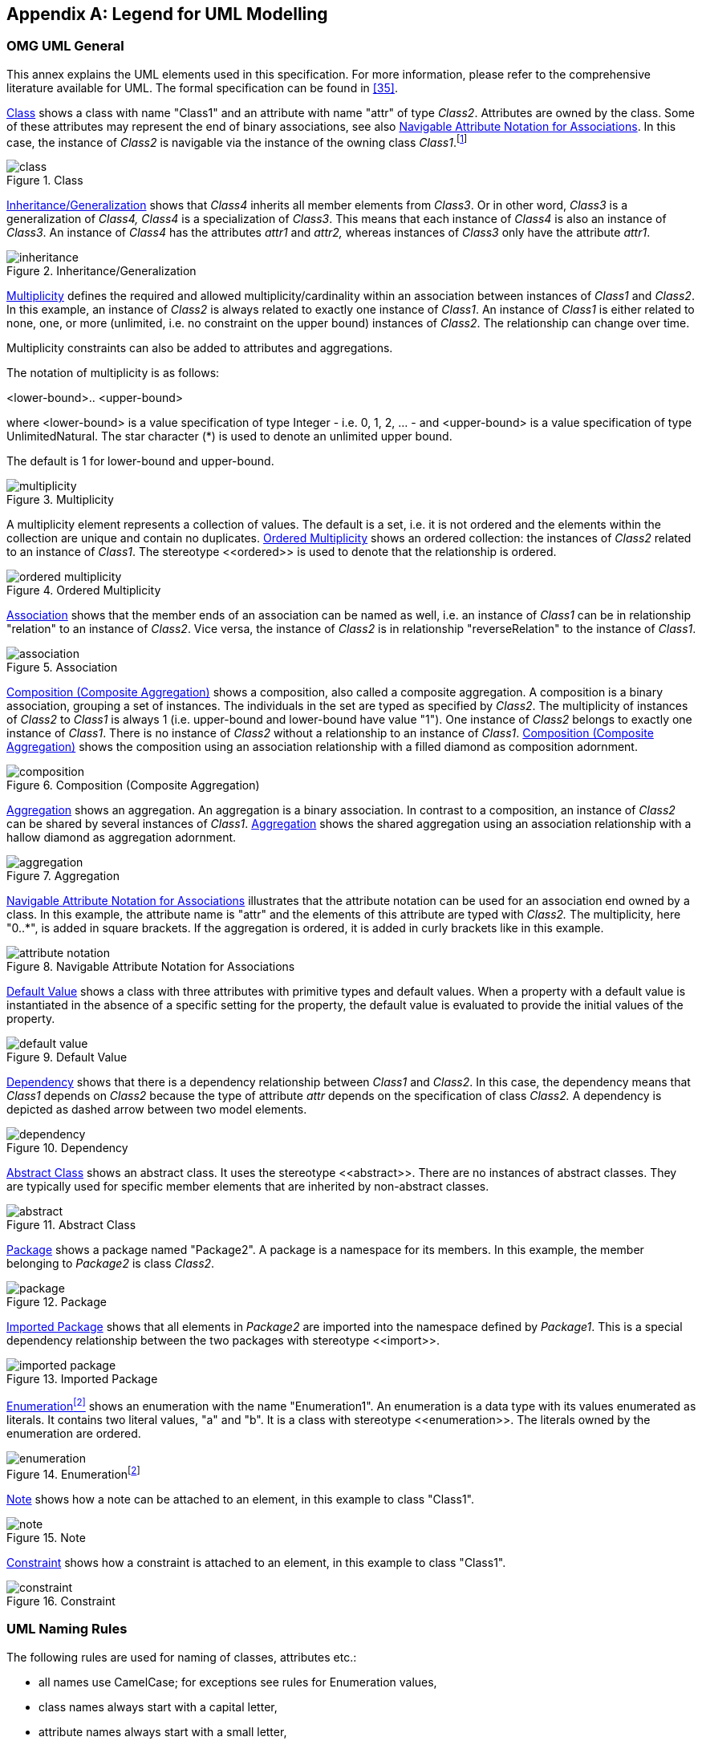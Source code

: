 ////
Copyright (c) 2023 Industrial Digital Twin Association

This work is licensed under a [Creative Commons Attribution 4.0 International License](
https://creativecommons.org/licenses/by/4.0/). 

SPDX-License-Identifier: CC-BY-4.0

Illustrations:
Plattform Industrie 4.0; Anna Salari, Publik. Agentur für Kommunikation GmbH, designed by Publik. Agentur für Kommunikation GmbH
////


[appendix]
== Legend for UML Modelling

=== OMG UML General

This annex explains the UML elements used in this specification. For more information, please refer to the comprehensive literature available for UML. The formal specification can be found in xref:bibliography.adoc#bib35[[35\]].

<<class>> shows a class with name "Class1" and an attribute with name "attr" of type _Class2_. Attributes are owned by the class. Some of these attributes may represent the end of binary associations, see also <<attribute-notation>>. In this case, the instance of _Class2_ is navigable via the instance of the owning class _Class1_.footnote:[„Navigability notation was often used in the past according to an informal convention, whereby non-navigable ends were assumed to be owned by the Association whereas navigable ends were assumed to be owned by the Classifier at the opposite end. This convention is now deprecated. Aggregation type, navigability, and end ownership are separate concepts, each with their own explicit notation. Association ends owned by classes are always navigable, while those owned by associations may be navigable or not. xref:IDTA-01002_Bibliography.adoc#bib35[[35\]]”]

.Class
[[class]]
image::uml/class.png[]

<<inheritance>> shows that _Class4_ inherits all member elements from _Class3_. Or in other word, _Class3_ is a generalization of _Class4, Class4_ is a specialization of _Class3_. This means that each instance of _Class4_ is also an instance of _Class3_. An instance of _Class4_ has the attributes _attr1_ and _attr2,_ whereas instances of _Class3_ only have the attribute _attr1_.

.Inheritance/Generalization
[[inheritance]]
image::uml/inheritance.png[]

<<multiplicity>> defines the required and allowed multiplicity/cardinality within an association between instances of _Class1_ and _Class2_. In this example, an instance of _Class2_ is always related to exactly one instance of _Class1_. An instance of _Class1_ is either related to none, one, or more (unlimited, i.e. no constraint on the upper bound) instances of _Class2_. The relationship can change over time.

Multiplicity constraints can also be added to attributes and aggregations.

The notation of multiplicity is as follows:

<lower-bound>.. <upper-bound>

where <lower-bound> is a value specification of type Integer - i.e. 0, 1, 2, … - and <upper-bound> is a value specification of type UnlimitedNatural. The star character (*) is used to denote an unlimited upper bound.

The default is 1 for lower-bound and upper-bound.

.Multiplicity
[[multiplicity]]
image::uml/multiplicity.png[]

A multiplicity element represents a collection of values. The default is a set, i.e. it is not ordered and the elements within the collection are unique and contain no duplicates. <<ordered-multiplicity>> shows an ordered collection: the instances of _Class2_ related to an instance of _Class1_. The stereotype \<<ordered>> is used to denote that the relationship is ordered.

.Ordered Multiplicity
[[ordered-multiplicity]]
image::uml/ordered-multiplicity.png[]

<<association>> shows that the member ends of an association can be named as well, i.e. an instance of _Class1_ can be in relationship "relation" to an instance of _Class2_. Vice versa, the instance of _Class2_ is in relationship "reverseRelation" to the instance of _Class1_.

.Association
[[association]]
image::uml/association.png[]

<<composition>> shows a composition, also called a composite aggregation. A composition is a binary association, grouping a set of instances. The individuals in the set are typed as specified by _Class2_. The multiplicity of instances of _Class2_ to _Class1_ is always 1 (i.e. upper-bound and lower-bound have value "1"). One instance of _Class2_ belongs to exactly one instance of _Class1_. There is no instance of _Class2_ without a relationship to an instance of _Class1_. <<composition>> shows the composition using an association relationship with a filled diamond as composition adornment.

.Composition (Composite Aggregation)
[[composition]]
image::uml/composition.png[]

<<aggregation>> shows an aggregation. An aggregation is a binary association. In contrast to a composition, an instance of _Class2_ can be shared by several instances of _Class1_. <<aggregation>> shows the shared aggregation using an association relationship with a hallow diamond as aggregation adornment.

.Aggregation
[[aggregation]]
image::uml/aggregation.png[]

<<attribute-notation>> illustrates that the attribute notation can be used for an association end owned by a class. In this example, the attribute name is "attr" and the elements of this attribute are typed with _Class2._ The multiplicity, here "0..*", is added in square brackets. If the aggregation is ordered, it is added in curly brackets like in this example.

.Navigable Attribute Notation for Associations
[[attribute-notation]]
image::uml/attribute-notation.png[]

<<default-value>> shows a class with three attributes with primitive types and default values. When a property with a default value is instantiated in the absence of a specific setting for the property, the default value is evaluated to provide the initial values of the property.

.Default Value
[[default-value]]
image::uml/default-value.png[]

<<dependency>> shows that there is a dependency relationship between _Class1_ and _Class2_. In this case, the dependency means that _Class1_ depends on _Class2_ because the type of attribute _attr_ depends on the specification of class _Class2._ A dependency is depicted as dashed arrow between two model elements.

.Dependency
[[dependency]]
image::uml/dependency.png[]

<<abstract>> shows an abstract class. It uses the stereotype \<<abstract>>. There are no instances of abstract classes. They are typically used for specific member elements that are inherited by non-abstract classes.

.Abstract Class
[[abstract]]
image::uml/abstract.png[]

<<package>> shows a package named "Package2". A package is a namespace for its members. In this example, the member belonging to _Package2_ is class _Class2_.

.Package
[[package]]
image::uml/package.png[]

<<imported-package>> shows that all elements in _Package2_ are imported into the namespace defined by _Package1_. This is a special dependency relationship between the two packages with stereotype \<<import>>.

.Imported Package
[[imported-package]]
image::uml/imported-package.png[]

<<enumeration>> shows an enumeration with the name "Enumeration1". An enumeration is a data type with its values enumerated as literals. It contains two literal values, "a" and "b". It is a class with stereotype \<<enumeration>>. The literals owned by the enumeration are ordered.

.Enumerationfootnote:[In Enterprise Architect, the single enumeration values also have a stereotype \<<enum>> each.]
[[enumeration]]
image::uml/enumeration.png[]

////
<<primitive>> shows a primitive data type with the name "int". Primitive data types are predefined data types, without any substructure. The primitive data types are defined outside UML.

.Primitive Data Type
[[primitive]]
image::uml/primitive.png[]
////

<<note>> shows how a note can be attached to an element, in this example to class "Class1".

.Note
[[note]]
image::uml/note.png[]

<<constraint>> shows how a constraint is attached to an element, in this example to class "Class1".

.Constraint
[[constraint]]
image::uml/constraint.png[]


=== UML Naming Rules

The following rules are used for naming of classes, attributes etc.:

* all names use CamelCase; for exceptions see rules for Enumeration values,
* class names always start with a capital letter,
* attribute names always start with a small letter,
* primitive types start with a capital letter; exception: predefined types of XSD like string,
* enumerations start with a capital letter,
* names of member ends of an association start with a capital letter,
* all stereotypes specific to the Asset Administration Shell specification start with a capital letter, e.g. "\<<Deprecated>>"; predefined stereotypes in UML start with a small letter, e.g. "\<<abstract>>" or "\<<enumeration>>".

In UML, the convention is to name associations and aggregations in singular form. The multiplicity is to be taken into account to decide on whether there are none, a single, or several elements in the corresponding association or aggregation.


====
Note: a plural form of the name of attributes with cardinality >=1 may be needed in some serializations (e.g. in JSON). In this case, it is recommended to add an "s". In case of resulting incorrect English (e.g. isCaseOf isCaseOfs), it must be decided whether or not to support such exceptions.
====


=== Templates, Inheritance, Qualifiers, and Categories

At first glance, there seems to be some overlapping within the concepts of data specification templates, extensions, inheritance, qualifiers, and categories introduced in the metamodel. This clause explains the commonalities and differences and gives hints for good practices.

In general, an extension of the metamodel by inheritance is foreseen. Templates might also be used as alternatives.

* Extensions can be used to add proprietary and/or temporary information to an element. Extensions do not support interoperability. They can be used as work-around for missing properties in the standard. In this case, the same extensions are attached to all elements of a specific class (e.g. to properties). However, in general, extensions can be attached in a quite arbitrary way. Properties are defined in a predefined way as key values pairs (in this case keys named "name").
* In contrast to extensions, templates aim at enabling interoperability between the partners that agree on the template. A template defines a set of attributes, each of them with clear semantics. This set of attributes corresponds to a (sub-)schema. Templates should only be used if different instances of the class follow different schemas and the templates for the schemas are not known at design time of the metamodel. Templates might also be used if the overall metamodel is not yet stable enough or a tool supports templates but not (yet) the complete metamodel. Typically, all instances of a specific class with the same category provide the same attribute values conformant to the template. In contrast to extensions, the attributes in the template have speaking names.


====
Note: categories are deprecated and should no longer be used.
====


* However, when using non-standardized proprietary data specification templates, interoperability cannot be ensured and thus should be avoided whenever possible.
* In case all instances of a class follow the same schema, inheritance and/or categories should be used.
* Categories can be used if all instances of a class follow the same schema but have different constraints depending on their category. Such a constraint might specify that an optional attribute is mandatory for this category (like the unit that is mandatory for properties representing physical values). Realizing the same via inheritance would lead to multiple inheritance – a state that is to be avoidedfootnote:[Exception: multiple inheritance is used in this specification, but only in case of inheriting from abstract classes.].


====
Note: categories are deprecated and should no longer be used.
====


* Qualifiers are used if the structure and the semantics of the element is the same independent of its qualifiers. Only the quality or the meaning of the value for the element differs.
* Value qualifiers are used if only the quantity but not the semantics of the value changes. Depending on the application, either both value and qualifier define the "real" semantics together, or the qualifier is not really relevant and is ignored by the application. Example: the actual temperature might be good enough for non-critical visualization of trends, independent of whether the temperature is measured or just estimated (qualifier would denote: measured or estimated).
* Concept qualifiers are used to avoid multiplying existing semantically clearly defined concepts with the corresponding qualifier information, e.g. life cycle.
* Template qualifiers are used to guide the creation and validation of element instances.

=== Notes to Graphical UML Representation

Specific graphical modelling rules, which are used in this specification but not included in this form, are explained below xref:bibliography.adoc#bib35[[35\]].

<<graphical-representation-composite-aggregation>> shows different graphical representations of a composition (composite aggregation). In Variant A, a relationship with a filled aggregation diamond is used. In Variant B, an attribute with the same semantics is defined. And in Variant C, the implicitly assumed default name of the attribute in Variant A is explicitly stated. This document uses notation B.

It is assumed that only the end member of the association is navigable per default, i.e. it is possible to navigate from an instance of _Class1_ to the owned instance of _Class2_ but not vice versa. If there is no name for the end member of the association given, it is assumed that the name is identical to the class name but starting with a small letter – compared to Variant C.

_Class2_ instance only exists if the parent object of type _Class1_ exists.

.Graphical Representations of Composite Aggregation/Composition
[[graphical-representation-composite-aggregation]]
image::uml/graphical-representation-composite-aggregation.png[]

<<graphical-representation-shared-aggregation>> shows different representations of a shared aggregation: a _Class2_ instance can exist independently of a _Class1_ instance; it only references the instances of _Class2_. Now an attribute with the same semantics is defined In Variant B. The reference is denoted by a star added after the type of the attribute.

It is assumed that only the end member of the aggregation association is navigable per default, i.e. it is possible to navigate from an instance of _Class1_ to the owned instance of _Class2_ but not vice versa. Otherwise, variant B would not be identical to Variant A.

.Graphical Representation of Shared Aggregation
[[graphical-representation-shared-aggregation]]
image::uml/graphical-representation-shared-aggregation.png[]

A specialty in <<graphical-representation-shared-aggregation>> is that the aggregated instances are referables in the sense of the Asset Administration Shell metamodel (i.e. they inherit from the predefined abstract class "Referable"). This is why Variant B is identical to Variant A. This would not be the case for non-referable elements in the metamodel. The structure of a reference to a model element of the Asset Administration Shell is explicitly defined. A model reference consists of an ordered list of keys. The last key in the key chain shall reference an instance of type _Class2_ (i.e. Reference.

<<graphical-representation-inheritance>> show different graphical representations of generalization. Variant A is the classical graphical representation as defined in xref:bibliography.adoc#bib35[[35\]]. Variant B is a short form, if _Class1_ is not on the same diagram. The name of the class that _Class3_ is inheriting from is depicted in the upper right corner.

Variant C not only shows which class Class3 instances are inheriting from, but also what they are inheriting. This is depicted by the class name it is inheriting from, followed by "::" and then the list of all inherited elements – here attribute _class2_. Typically, the inherited elements are not shown.

.Graphical Representation of Generalization/Inheritance
[[graphical-representation-inheritance]]
image::uml/graphical-representation-inheritance.png[]

<<graphical-representation-enumeration-with-inheritance>> depicts different graphical notations for enumerations in combination with inheritance. On the left side "Enumeration1" additionally contains the literals as defined by "Enumeration2".

====
Note 1: the direction of inheritance is opposite to the one for class inheritance. This can be seen at the right side of <<graphical-representation-enumeration-with-inheritance>> that defines the same enumeration but without inheritance.
====

.Graphical Representation for Enumeration with Inheritance
[[graphical-representation-enumeration-with-inheritance]]
image::uml/graphical-representation-enumeration-with-inheritance.png[]

====
Note 2: in this specification all elements of an enumeration are ordered alphabetically.
====


<<graphical-representation-experimental>> shows an experimental class, marked by the stereotype "Experimental”.

.Graphical Representation for Experimental Classes
[[graphical-representation-experimental]]
image::uml/graphical-representation-experimental.png[]

<<graphical-representation-deprecated>> depicts a deprecated class, which is marked by the stereotype "Deprecated".

.Graphical Representation for Deprecated Elements
[[graphical-representation-deprecated]]
image::uml/graphical-representation-deprecated.png[]

<<graphical-representation-template>> shows a class representing a template. It is marked by the stereotype "Template".

.Graphical Representation of a Template Class
[[graphical-representation-template]]
image::uml/graphical-representation-template.png[]